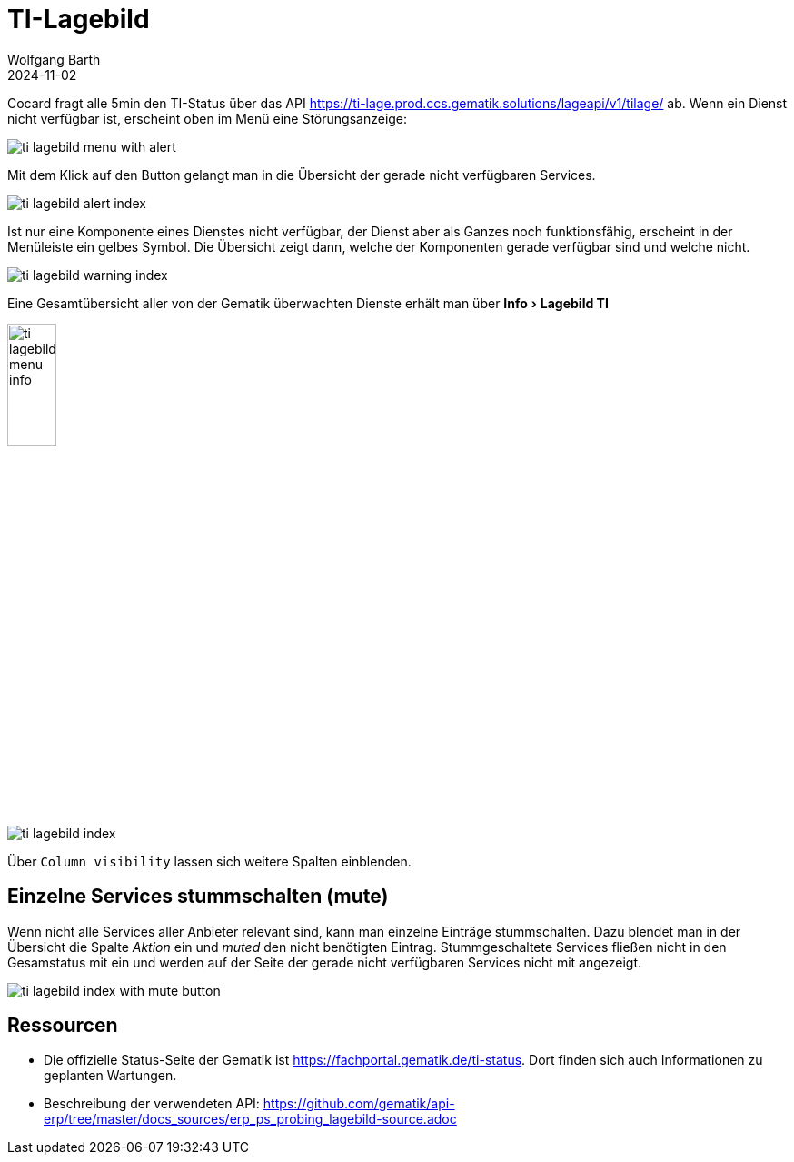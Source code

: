 = TI-Lagebild
:author: Wolfgang Barth
:revdate: 2024-11-02
:imagesdir: ../../images
:experimental: true

Cocard fragt alle 5min den TI-Status über das API         
https://ti-lage.prod.ccs.gematik.solutions/lageapi/v1/tilage/ ab. Wenn ein Dienst nicht verfügbar ist, erscheint oben im Menü eine Störungsanzeige:

image:ti-lagebild/ti-lagebild-menu-with-alert.png[]

Mit dem Klick auf den Button gelangt man in die Übersicht der gerade nicht verfügbaren Services.

image:ti-lagebild/ti-lagebild-alert-index.png[]

Ist nur eine Komponente eines Dienstes nicht verfügbar, der Dienst aber als Ganzes noch funktionsfähig, erscheint in der Menüleiste ein gelbes Symbol. Die Übersicht zeigt dann, welche der Komponenten gerade verfügbar sind und welche nicht.

image:ti-lagebild/ti-lagebild-warning-index.png[]


Eine Gesamtübersicht aller von der Gematik überwachten Dienste erhält man über menu:Info[Lagebild TI]

image:ti-lagebild/ti-lagebild-menu-info.png[width=25%]

image:ti-lagebild/ti-lagebild-index.png[]

Über `Column visibility` lassen sich weitere Spalten einblenden.

== Einzelne Services stummschalten (mute)

Wenn nicht alle Services aller Anbieter relevant sind, kann man einzelne Einträge stummschalten. Dazu blendet man in der Übersicht die Spalte _Aktion_ ein und _muted_ den nicht benötigten Eintrag. Stummgeschaltete Services fließen nicht in den Gesamstatus mit ein und werden auf der Seite der gerade nicht verfügbaren Services nicht mit angezeigt. 

image:ti-lagebild/ti-lagebild-index-with-mute-button.png[]

== Ressourcen

* Die offizielle Status-Seite der Gematik ist https://fachportal.gematik.de/ti-status. Dort finden sich auch Informationen zu geplanten Wartungen. 

* Beschreibung der verwendeten API: https://github.com/gematik/api-erp/tree/master/docs_sources/erp_ps_probing_lagebild-source.adoc